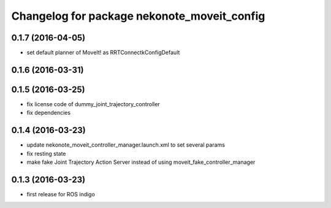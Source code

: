 ^^^^^^^^^^^^^^^^^^^^^^^^^^^^^^^^^^^^^^^^^^^^
Changelog for package nekonote_moveit_config 
^^^^^^^^^^^^^^^^^^^^^^^^^^^^^^^^^^^^^^^^^^^^

0.1.7 (2016-04-05)
----------------------
* set default planner of MoveIt! as RRTConnectkConfigDefault

0.1.6 (2016-03-31)
----------------------

0.1.5 (2016-03-25)
----------------------
* fix license code of dummy_joint_trajectory_controller
* fix dependencies

0.1.4 (2016-03-23)
----------------------
* update nekonote_moveit_controller_manager.launch.xml to set several params
* fix resting state
* make fake Joint Trajectory Action Server instead of using moveit_fake_controller_manager

0.1.3 (2016-03-23)
----------------------
* first release for ROS indigo
